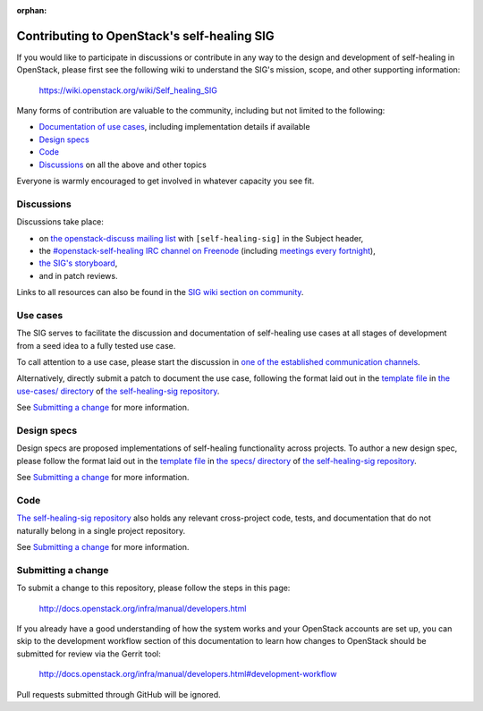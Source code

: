 :orphan:

=============================================
Contributing to OpenStack's self-healing SIG
=============================================

If you would like to participate in discussions or contribute in any
way to the design and development of self-healing in OpenStack, please
first see the following wiki to understand the SIG's mission, scope,
and other supporting information:

  https://wiki.openstack.org/wiki/Self_healing_SIG

Many forms of contribution are valuable to the community, including but not
limited to the following:

- `Documentation of use cases <#use-cases>`_, including implementation details if available
- `Design specs`_
- `Code`_
- `Discussions`_ on all the above and other topics

Everyone is warmly encouraged to get involved in whatever capacity you
see fit.

Discussions
-----------

Discussions take place:

- on `the openstack-discuss mailing list
  <http://lists.openstack.org/cgi-bin/mailman/listinfo/openstack-discuss>`_
  with ``[self-healing-sig]`` in the Subject header,
- the `#openstack-self-healing IRC channel on Freenode
  <http://eavesdrop.openstack.org/irclogs/%23openstack-self-healing/>`_
  (including `meetings every fortnight
  <http://eavesdrop.openstack.org/#Self-healing_SIG_Meeting>`_),
- `the SIG's storyboard
  <https://storyboard.openstack.org/#!/project/openstack/self-healing-sig>`_,
- and in patch reviews.

Links to all resources can also be found in the `SIG wiki section on
community`_.

.. _`SIG wiki section on community`: https://wiki.openstack.org/wiki/Self-healing_SIG#Community_Infrastructure_.2F_Resources

Use cases
---------

The SIG serves to facilitate the discussion and documentation of self-healing
use cases at all stages of development from a seed idea to a fully tested use
case.

To call attention to a use case, please start the discussion in `one
of the established communication channels <#discussions>`_.

Alternatively, directly submit a patch to document the use case,
following the format laid out in the `template file
<http://git.openstack.org/cgit/openstack/self-healing-sig/tree/use-cases/template.rst>`__
in `the use-cases/ directory
<http://git.openstack.org/cgit/openstack/self-healing-sig/tree/use-cases>`_
of `the self-healing-sig repository
<http://git.openstack.org/cgit/openstack/self-healing-sig>`_.

See `Submitting a change`_ for more information.

Design specs
------------

Design specs are proposed implementations of self-healing
functionality across projects. To author a new design spec, please
follow the format laid out in the `template file
<http://git.openstack.org/cgit/openstack/self-healing-sig/tree/specs/template.rst>`__
in `the specs/ directory
<http://git.openstack.org/cgit/openstack/self-healing-sig/tree/specs>`_
of `the self-healing-sig repository`_.

See `Submitting a change`_ for more information.

Code
----

`The self-healing-sig repository`_ also holds any relevant
cross-project code, tests, and documentation that do not naturally
belong in a single project repository.

See `Submitting a change`_ for more information.

Submitting a change
-------------------

To submit a change to this repository, please follow the steps in this page:

   http://docs.openstack.org/infra/manual/developers.html

If you already have a good understanding of how the system works and your
OpenStack accounts are set up, you can skip to the development workflow
section of this documentation to learn how changes to OpenStack should be
submitted for review via the Gerrit tool:

   http://docs.openstack.org/infra/manual/developers.html#development-workflow

Pull requests submitted through GitHub will be ignored.
